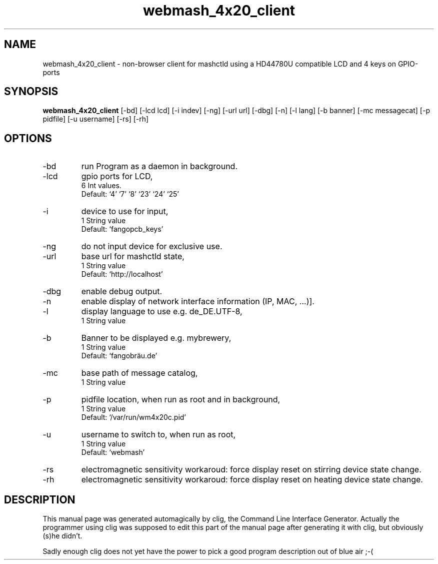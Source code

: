 .\" clig manual page template
.\" (C) 1995-2004 Harald Kirsch (clig@geggus.net)
.\"
.\" This file was generated by
.\" clig -- command line interface generator
.\"
.\"
.\" Clig will always edit the lines between pairs of `cligPart ...',
.\" but will not complain, if a pair is missing. So, if you want to
.\" make up a certain part of the manual page by hand rather than have
.\" it edited by clig, remove the respective pair of cligPart-lines.
.\"
.\" cligPart TITLE
.TH "webmash_4x20_client" 1 "2017-01-10" "Clig-manuals" "Programmer's Manual"
.\" cligPart TITLE end

.\" cligPart NAME
.SH NAME
webmash_4x20_client \- non-browser client for mashctld using a HD44780U compatible LCD and 4 keys on GPIO-ports
.\" cligPart NAME end

.\" cligPart SYNOPSIS
.SH SYNOPSIS
.B webmash_4x20_client
[-bd]
[-lcd lcd]
[-i indev]
[-ng]
[-url url]
[-dbg]
[-n]
[-l lang]
[-b banner]
[-mc messagecat]
[-p pidfile]
[-u username]
[-rs]
[-rh]

.\" cligPart SYNOPSIS end

.\" cligPart OPTIONS
.SH OPTIONS
.IP -bd
run Program as a daemon in background.
.IP -lcd
gpio ports for LCD,
.br
6 Int values.
.br
Default: `4' `7' `8' `23' `24' `25'
.IP -i
device to use for input,
.br
1 String value
.br
Default: `fangopcb_keys'
.IP -ng
do not input device for exclusive use.
.IP -url
base url for mashctld state,
.br
1 String value
.br
Default: `http://localhost'
.IP -dbg
enable debug output.
.IP -n
enable display of network interface information (IP, MAC, ...)].
.IP -l
display language to use e.g. de_DE.UTF-8,
.br
1 String value
.IP -b
Banner to be displayed e.g. mybrewery,
.br
1 String value
.br
Default: `fangobräu.de'
.IP -mc
base path of message catalog,
.br
1 String value
.IP -p
pidfile location, when run as root and in background,
.br
1 String value
.br
Default: `/var/run/wm4x20c.pid'
.IP -u
username to switch to, when run as root,
.br
1 String value
.br
Default: `webmash'
.IP -rs
electromagnetic sensitivity workaroud:\n          force display reset on stirring device state change.
.IP -rh
electromagnetic sensitivity workaroud:\n          force display reset on heating device state change.
.\" cligPart OPTIONS end

.\" cligPart DESCRIPTION
.SH DESCRIPTION
This manual page was generated automagically by clig, the
Command Line Interface Generator. Actually the programmer
using clig was supposed to edit this part of the manual
page after
generating it with clig, but obviously (s)he didn't.

Sadly enough clig does not yet have the power to pick a good
program description out of blue air ;-(
.\" cligPart DESCRIPTION end

